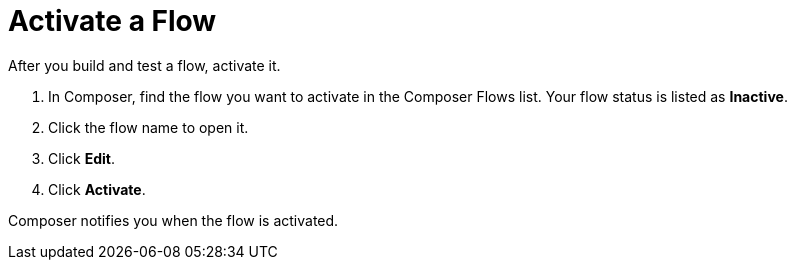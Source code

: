 = Activate a Flow

After you build and test a flow, activate it.

. In Composer, find the flow you want to activate in the Composer Flows list. Your flow status is listed as *Inactive*.
. Click the flow name to open it.
. Click *Edit*.
. Click *Activate*.

Composer notifies you when the flow is activated.